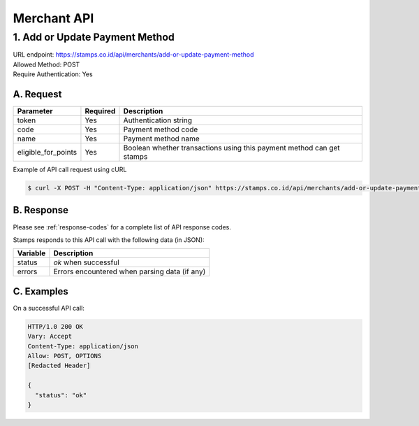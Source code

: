 ************************************
Merchant API
************************************

1. Add or Update Payment Method
=======================================
| URL endpoint: https://stamps.co.id/api/merchants/add-or-update-payment-method
| Allowed Method: POST
| Require Authentication: Yes

A. Request
-----------------------------

============================== =========== ===================================================================
Parameter                      Required    Description
============================== =========== ===================================================================
token                          Yes         Authentication string
code                           Yes         Payment method code
name                           Yes         Payment method name
eligible_for_points            Yes         Boolean whether transactions using this payment method can get stamps
============================== =========== ===================================================================

Example of API call request using cURL

.. code-block :: bash

    $ curl -X POST -H "Content-Type: application/json" https://stamps.co.id/api/merchants/add-or-update-payment-method -i -d '{ "token": "secret", "name": "VISA", "code": "VISA", "eligible_for_points": true }'


B. Response
----------------
Please see :ref:`response-codes` for a complete list of API response codes.

Stamps responds to this API call with the following data (in JSON):

=================== ==============================
Variable            Description
=================== ==============================
status              `ok` when successful
errors              Errors encountered when parsing
                    data (if any)
=================== ==============================


C. Examples
-----------

On a successful API call:

.. code-block :: bash

    HTTP/1.0 200 OK
    Vary: Accept
    Content-Type: application/json
    Allow: POST, OPTIONS
    [Redacted Header]

    {
      "status": "ok"
    }
